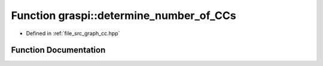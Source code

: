 .. _exhale_function_graph__cc_8hpp_1a0127f742b9a0a14a9f5dccb2acd56548:

Function graspi::determine_number_of_CCs
========================================

- Defined in :ref:`file_src_graph_cc.hpp`


Function Documentation
----------------------


.. doxygenfunction:: graspi::determine_number_of_CCs(const graspi::vertex_ccs_t&, const graspi::dim_g_t&)
